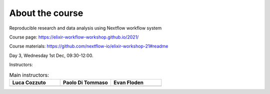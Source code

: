 .. _home-page-about:

**************
About the course
**************


.. autosummary::
   :toctree: generated


Reproducible research and data analysis using Nextflow workflow system

Course page: https://elixir-workflow-workshop.github.io/2021/

Course materials: https://github.com/nextflow-io/elixir-workshop-21#readme

Day 3, Wednesday 1st Dec, 09:30-12:00.

Instructors:

.. |luca| image:: images/lcozzuto.jpeg
  :alt: Luca Cozzuto
  
.. |paolo| image:: images/paoloditommaso.png
  :alt: Paolo Di Tommaso
  
.. |evan| image:: images/evanfloden.png
  :alt: Evan Floden 
  

.. list-table:: Main instructors:
   :widths: 50 50 50
   :header-rows: 1

   * - Luca Cozzuto
     - Paolo Di Tommaso
     - Evan Floden
   * - |luca|
     - |paolo|
     - |evan|
